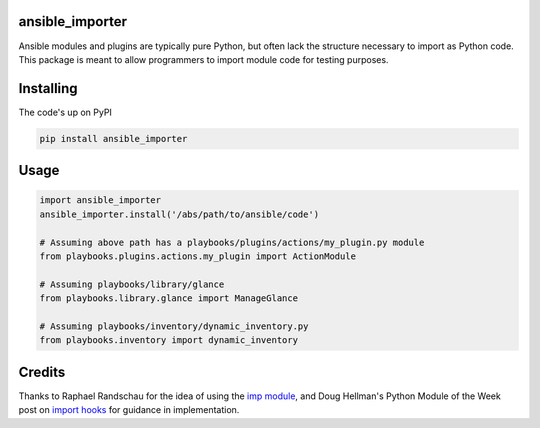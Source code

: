 ansible_importer
----------------

Ansible modules and plugins are typically pure Python, but often lack the structure necessary to import 
as Python code. This package is meant to allow programmers to import module code for testing purposes.

Installing
----------

The code's up on PyPI

.. code-block:: bash

    pip install ansible_importer

Usage
-----

.. code-block:: python

    import ansible_importer
    ansible_importer.install('/abs/path/to/ansible/code')

    # Assuming above path has a playbooks/plugins/actions/my_plugin.py module
    from playbooks.plugins.actions.my_plugin import ActionModule

    # Assuming playbooks/library/glance
    from playbooks.library.glance import ManageGlance

    # Assuming playbooks/inventory/dynamic_inventory.py
    from playbooks.inventory import dynamic_inventory

Credits
-------

Thanks to Raphael Randschau for the idea of using the `imp module`_, and Doug Hellman's Python Module of the Week post on `import hooks`_ for guidance in implementation.


.. _`imp module`: https://nicolai86.eu/blog/posts/2014-02-05/testing-ansible-libraries/
.. _`import hooks`: https://pymotw.com/2/sys/imports.html
